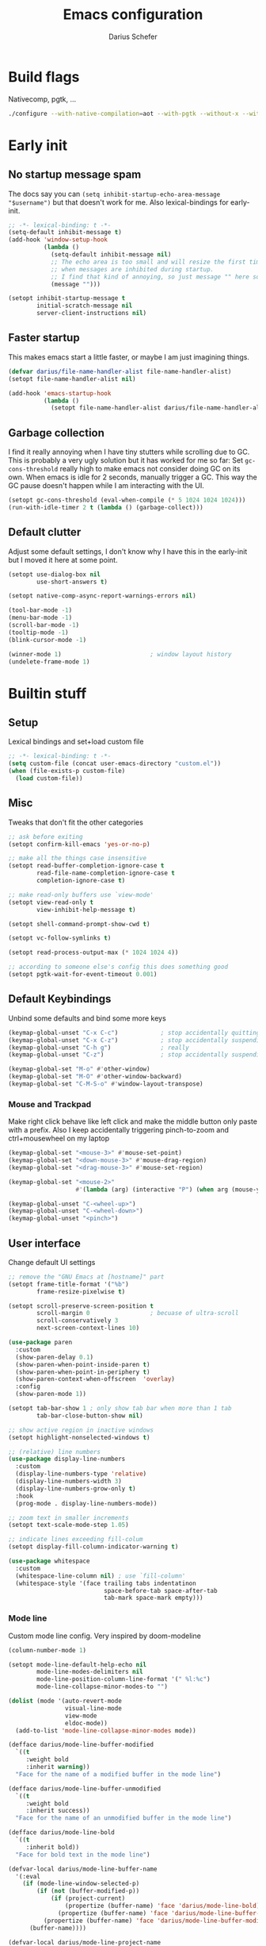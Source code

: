 #+TITLE: Emacs configuration
#+AUTHOR: Darius Schefer
#+PROPERTY: header-args:emacs-lisp :tangle init.el :mkdirp yes
#+STARTUP: show2levels

* Build flags
Nativecomp, pgtk, ...

#+begin_src sh
./configure --with-native-compilation=aot --with-pgtk --without-x --without-ns --with-imagemagick --without-compress-install --disable-gc-mark-trace --enable-link-time-optimization 'CFLAGS=-O3 -march=native'
#+end_src


* Early init
** No startup message spam
The docs say you can ~(setq inhibit-startup-echo-area-message "$username")~ but that doesn't work for me.
Also lexical-bindings for early-init.

#+begin_src emacs-lisp :tangle early-init.el
;; -*- lexical-binding: t -*-
(setq-default inhibit-message t)
(add-hook 'window-setup-hook
          (lambda ()
            (setq-default inhibit-message nil)
            ;; The echo area is too small and will resize the first time a message is displayed
            ;; when messages are inhibited during startup.
            ;; I find that kind of annoying, so just message "" here so it resizes immediately.
            (message "")))

(setopt inhibit-startup-message t
        initial-scratch-message nil
        server-client-instructions nil)
#+end_src

** Faster startup
This makes emacs start a little faster, or maybe I am just imagining things.

#+begin_src emacs-lisp :tangle early-init.el
(defvar darius/file-name-handler-alist file-name-handler-alist)
(setopt file-name-handler-alist nil)

(add-hook 'emacs-startup-hook
          (lambda ()
            (setopt file-name-handler-alist darius/file-name-handler-alist)))
#+end_src

** Garbage collection
I find it really annoying when I have tiny stutters while scrolling due to GC.
This is probably a very ugly solution but it has worked for me so far:
Set ~gc-cons-threshold~ really high to make emacs not consider doing GC on its own.
When emacs is idle for 2 seconds, manually trigger a GC.
This way the GC pause doesn't happen while I am interacting with the UI.

#+begin_src emacs-lisp :tangle early-init.el
(setopt gc-cons-threshold (eval-when-compile (* 5 1024 1024 1024)))
(run-with-idle-timer 2 t (lambda () (garbage-collect)))
#+end_src

** Default clutter
Adjust some default settings,
I don't know why I have this in the early-init but I moved it here at some point.

#+begin_src emacs-lisp :tangle early-init.el
(setopt use-dialog-box nil
        use-short-answers t)

(setopt native-comp-async-report-warnings-errors nil)

(tool-bar-mode -1)
(menu-bar-mode -1)
(scroll-bar-mode -1)
(tooltip-mode -1)
(blink-cursor-mode -1)

(winner-mode 1)                         ; window layout history
(undelete-frame-mode 1)
#+end_src

* Builtin stuff
** Setup
Lexical bindings and set+load custom file

#+begin_src emacs-lisp
;; -*- lexical-binding: t -*-
(setq custom-file (concat user-emacs-directory "custom.el"))
(when (file-exists-p custom-file)
  (load custom-file))
#+end_src

** Misc
Tweaks that don't fit the other categories

#+begin_src emacs-lisp
;; ask before exiting
(setopt confirm-kill-emacs 'yes-or-no-p)

;; make all the things case insensitive
(setopt read-buffer-completion-ignore-case t
        read-file-name-completion-ignore-case t
        completion-ignore-case t)

;; make read-only buffers use `view-mode'
(setopt view-read-only t
        view-inhibit-help-message t)

(setopt shell-command-prompt-show-cwd t)

(setopt vc-follow-symlinks t)

(setopt read-process-output-max (* 1024 1024 4))

;; according to someone else's config this does something good
(setopt pgtk-wait-for-event-timeout 0.001)
#+end_src

** Default Keybindings
Unbind some defaults and bind some more keys

#+begin_src emacs-lisp
(keymap-global-unset "C-x C-c")            ; stop accidentally quitting emacs
(keymap-global-unset "C-x C-z")            ; stop accidentally suspending emacs
(keymap-global-unset "C-h g")              ; really
(keymap-global-unset "C-z")                ; stop accidentally suspending emacs (other binding)

(keymap-global-set "M-o" #'other-window)
(keymap-global-set "M-O" #'other-window-backward)
(keymap-global-set "C-M-S-o" #'window-layout-transpose)
#+end_src

*** Mouse and Trackpad
Make right click behave like left click and make the middle button only paste with a prefix.
Also I keep accidentally triggering pinch-to-zoom and ctrl+mousewheel on my laptop

#+begin_src emacs-lisp
(keymap-global-set "<mouse-3>" #'mouse-set-point)
(keymap-global-set "<down-mouse-3>" #'mouse-drag-region)
(keymap-global-set "<drag-mouse-3>" #'mouse-set-region)

(keymap-global-set "<mouse-2>"
                   #'(lambda (arg) (interactive "P") (when arg (mouse-yank-primary))))

(keymap-global-unset "C-<wheel-up>")
(keymap-global-unset "C-<wheel-down>")
(keymap-global-unset "<pinch>")
#+end_src

** User interface
Change default UI settings

#+begin_src emacs-lisp
;; remove the "GNU Emacs at [hostname]" part
(setopt frame-title-format '("%b")
        frame-resize-pixelwise t)

(setopt scroll-preserve-screen-position t
        scroll-margin 0                 ; becuase of ultra-scroll
        scroll-conservatively 3
        next-screen-context-lines 10)

(use-package paren
  :custom
  (show-paren-delay 0.1)
  (show-paren-when-point-inside-paren t)
  (show-paren-when-point-in-periphery t)
  (show-paren-context-when-offscreen  'overlay)
  :config
  (show-paren-mode 1))

(setopt tab-bar-show 1 ; only show tab bar when more than 1 tab
        tab-bar-close-button-show nil)

;; show active region in inactive windows
(setopt highlight-nonselected-windows t)

;; (relative) line numbers
(use-package display-line-numbers
  :custom
  (display-line-numbers-type 'relative)
  (display-line-numbers-width 3)
  (display-line-numbers-grow-only t)
  :hook
  (prog-mode . display-line-numbers-mode))

;; zoom text in smaller increments
(setopt text-scale-mode-step 1.05)

;; indicate lines exceeding fill-colum
(setopt display-fill-column-indicator-warning t)

(use-package whitespace
  :custom
  (whitespace-line-column nil) ; use `fill-column'
  (whitespace-style '(face trailing tabs indentatinon
                           space-before-tab space-after-tab
                           tab-mark space-mark empty)))
#+end_src

*** Mode line
Custom mode line config.
Very inspired by doom-modeline

#+begin_src emacs-lisp
(column-number-mode 1)

(setopt mode-line-default-help-echo nil
        mode-line-modes-delimiters nil
        mode-line-position-column-line-format '(" %l:%c")
        mode-line-collapse-minor-modes-to "")

(dolist (mode '(auto-revert-mode
                visual-line-mode
                view-mode
                eldoc-mode))
  (add-to-list 'mode-line-collapse-minor-modes mode))

(defface darius/mode-line-buffer-modified
  `((t
     :weight bold
     :inherit warning))
  "Face for the name of a modified buffer in the mode line")

(defface darius/mode-line-buffer-unmodified
  `((t
     :weight bold
     :inherit success))
  "Face for the name of an unmodified buffer in the mode line")

(defface darius/mode-line-bold
  `((t
     :inherit bold))
  "Face for bold text in the mode line")

(defvar-local darius/mode-line-buffer-name
  '(:eval
    (if (mode-line-window-selected-p)
        (if (not (buffer-modified-p))
            (if (project-current)
                (propertize (buffer-name) 'face 'darius/mode-line-bold)
              (propertize (buffer-name) 'face 'darius/mode-line-buffer-unmodified))
          (propertize (buffer-name) 'face 'darius/mode-line-buffer-modified))
      (buffer-name))))

(defvar-local darius/mode-line-project-name
  '(:eval
    (when (and (project-current)
               (not (string-equal (buffer-name) (project-name (project-current)))))
      (if (mode-line-window-selected-p)
          (if (buffer-modified-p)
              (propertize (project-name (project-current)) 'face 'darius/mode-line-buffer-modified)
            (propertize (project-name (project-current)) 'face 'darius/mode-line-buffer-unmodified))
        (project-name (project-current))))))

(defvar-local darius/mode-line-project-separator
  '(:eval
    (when (and (project-current)
               (not (string-equal (buffer-name) (project-name (project-current)))))
      (if (mode-line-window-selected-p)
          (if (buffer-modified-p)
              (propertize "│" 'face 'darius/mode-line-buffer-modified)
            (propertize "│" 'face 'darius/mode-line-bold))
        "│"))))

(defvar-local darius/mode-line-read-only-indicator
  '(:eval
    (when buffer-read-only
      (if (mode-line-window-selected-p)
          (propertize " %%" 'face 'darius/mode-line-buffer-modified)
        " %%"))))

(defvar-local darius/mode-line-narrow-indicator
  '(:eval
    (when (buffer-narrowed-p)
      (if (mode-line-window-selected-p)
          (propertize " ><" 'face 'darius/mode-line-buffer-modified)
        " ><"))))

(defvar-local darius/mode-line-git-status
  '(:eval
    (if (mode-line-window-selected-p)
        (propertize vc-mode 'face 'darius/mode-line-buffer-unmodified)
      vc-mode)))

(dolist (var '(darius/mode-line-buffer-name
               darius/mode-line-read-only-indicator
               darius/mode-line-narrow-indicator
               darius/mode-line-project-separator
               darius/mode-line-project-name
               darius/mode-line-git-status))
  (put var 'risky-local-variable t))

(setq-default mode-line-format
              '("%e"
                mode-line-client
                mode-line-window-dedicated
                mode-line-window-remote
                darius/mode-line-narrow-indicator
                darius/mode-line-read-only-indicator
                " "
                darius/mode-line-project-name
                darius/mode-line-project-separator
                darius/mode-line-buffer-name
                "   "
                mode-line-position
                mode-line-format-right-align
                darius/mode-line-git-status
                "  "
                mode-line-modes
                mode-line-misc-info
                " "))
#+end_src

** Editing and Formatting
Changes to default editing behavior

#+begin_src emacs-lisp
;; this is `zap-to-char' by default
(keymap-global-set "M-z" #'zap-up-to-char)

;; Act on region if active, otherwise on line/word
(keymap-global-set "M-D" #'duplicate-dwim)
(keymap-global-set "M-u" #'upcase-dwim)
(keymap-global-set "M-l" #'downcase-dwim)
(keymap-global-set "M-c" #'capitalize-dwim)

;; join line with line above
(keymap-global-set "C-c j" #'join-line)

;; continue comment on new line
(keymap-set prog-mode-map "M-RET" #'comment-indent-new-line)

;; indentation+completion with TAB
(setopt tab-always-indent 'complete)

(use-package dabbrev
  :custom
  (dabbrev-case-replace nil))

;; read .editorconfig if present
(editorconfig-mode 1)

(setq-default indent-tabs-mode nil
              tab-width 4)

(add-to-list 'write-file-functions #'delete-trailing-whitespace)

(setopt require-final-newline t)

(global-visual-line-mode 1)

;; make C-w delete a word backwards when no region is active
(setopt kill-region-dwim 'emacs-word)

(electric-pair-mode 1)

;; save system clipboard to kill ring before overwriting it
(setopt save-interprogram-paste-before-kill t)

(setopt mouse-yank-at-point t)

(setopt sentence-end-double-space nil
        sentence-end "[.\",;!?*:'] ")
#+end_src

** Buffers
Isearch, ibuffer, imenu, ...

*** Keybinds and misc
As the heading suggests

#+begin_src emacs-lisp
(keymap-global-set "C-<tab>" #'mode-line-other-buffer)

(use-package window
  :custom
  (split-window-preferred-direction 'longest)
  (switch-to-buffer-obey-display-actions nil)
  (switch-to-buffer-in-dedicated-window 'pop))

;; automatically revert buffers that change on disk
(use-package autorevert
  :custom
  (global-auto-revert-non-file-buffers t)
  (auto-revert-avoid-polling t)
  (auto-revert-check-vc-info t)
  :config
  (auto-revert-mode 1))
#+end_src

*** Isearch
Searching within a buffer

#+begin_src emacs-lisp
(use-package isearch
  :custom
  (isearch-wrap-pause 'no-ding)
  (isearch-lazy-count t)
  (lazy-count-prefix-format "(%s/%s) ")
  (search-whitespace-regexp ".*?")
  (lazy-highlight-initial-delay 0))
#+end_src

*** Imenu
Navigate buffer via headings/definitions/...
These are settings for the builtin ~imenu~, [[*Consult][Consult]] has it's own version, ~consult-imenu~

#+begin_src emacs-lisp
(use-package imenu
  :hook
  (imenu-after-jump . recenter)
  :custom
  (imenu-auto-rescan t)
  (imenu-flatten t)
  (imenu-space-replacement "_"))
#+end_src

*** Ibuffer
Ibuffer for buffer management.
The *vc-status* format below depends on [[*Ibuffer-vc][Ibuffer-vc]].

#+begin_src emacs-lisp
(use-package ibuffer
  :bind
  (("C-x C-b" . ibuffer)
   (:map ibuffer-mode-map ("M-o" . other-window)))
  :hook
  (ibuffer-mode . (lambda ()
                    (ibuffer-switch-to-saved-filter-groups "default")
                    (ibuffer-auto-mode 1)))
  :custom
  (ibuffer-expert t)                    ; don't prompt for everything
  (ibuffer-display-summary nil)
  (ibuffer-human-readable-size t)
  (ibuffer-show-empty-filter-groups nil)
  (ibuffer-saved-filter-groups
   '(("default"
      ("Code" (and
               (derived-mode . prog-mode)
               (not (name . "^\\*scratch\\*$"))))
      ("Dir" (mode . dired-mode))
      ("Org" (mode . org-mode))
      ("Pdf" (mode . pdf-view-mode))
      ("TeX" (filename . "\\.tex$"))
      ("Term" (or
               (mode . shell-mode)
               (mode . term-mode)
               (mode . eshell-mode)
               (mode . compilation-mode)
               (mode . eat-mode)))
      ("Git" (name . "^magit"))
      ("Help" (or (mode . help-mode) (mode . Man-mode) (mode . Info-mode)))
      ("Misc" (name . "^\\*.**\\*$")))))
  (ibuffer-formats
   '((mark modified read-only vc-status-mini " "
           (name 18 18 :left :elide)
           " "
           (size 9 -1 :right)
           " "
           (mode 16 16 :left :elide)
           " "
           (vc-status 16 16 :left)))))
#+end_src

** File navigation
File browsing, projects, recent files, bookmarks

*** Dired
File browsing on crack

#+begin_src emacs-lisp
(use-package dired
  :custom
  (dired-recursive-deletes 'top) ; this is the default but I'm paranoid
  (dired-dwim-target t)
  (dired-listing-switches "-alh")
  (dired-kill-when-opening-new-dired-buffer t)
  (dired-auto-revert-buffer t)
  (dired-do-revert-buffer t)
  (dired-hide-details-hide-symlink-targets nil)
  (dired-create-destination-dirs 'ask)
  :hook (dired-mode . dired-hide-details-mode)
  :bind
  ("<mouse-8>" . dired-jump) ; back button
  (:map dired-mode-map
        ("+" . darius/dired-create-directory)
        ("<mouse-2>" . dired-mouse-find-file)
        ("SPC" . dired-jump)
        ("b" . dired-jump))
  :config
  (defun darius/dired-create-directory ()
    "Wrapper around `dired-create-directory' with no minibuffer completion."
    (interactive)
    (let ((dir (read-from-minibuffer "Make directory: ")))
      (dired-create-directory dir)))
  ;; Make `dired-do-shell-command' suggest better defaults for some filetypes
  (add-to-list 'dired-guess-shell-alist-user '("\\.pdf\\'" "zathura"))
  (add-to-list 'dired-guess-shell-alist-user '("\\.mp4\\'" "mpv")))
#+end_src

*** Projects
Keep track of projects and run actions on them

#+begin_src emacs-lisp
(use-package project
  :config
  (add-to-list 'project-switch-commands '(project-dired "Dired")))
#+end_src

*** Recent files
Remember recently visited files

#+begin_src emacs-lisp
(use-package recentf
  :custom
  (recentf-auto-cleanup 'never)
  (recentf-max-menu-items 0)
  (recentf-max-saved-items 100)
  :bind
  ("M-g r" . recentf-open)
  ("M-g R" . recentf-open-files)
  :config
  (recentf-mode))
#+end_src

*** Bookmarks
Bookmarks are saved in the ~bookmarks.eld~ file

#+begin_src emacs-lisp
(use-package bookmark
  :custom
  (bookmark-fringe-mark nil)
  (bookmark-save-flag 1)
  :bind ("M-g b" . bookmark-jump))
#+end_src

*** Grep
Grep

#+begin_src emacs-lisp
(use-package grep
  :custom
  (grep-use-headings t)
  :bind
  (:map grep-mode-map
        ("F" . next-error-follow-minor-mode)))
#+end_src

** Minibuffer things
Setup minibuffer and ~completing-read~

#+begin_src emacs-lisp
;; make `completing-read-multiple' prompt show the separator
(setopt crm-prompt "[%d (%s)] %p")

;; remember minibuffer history
(savehist-mode 1)

(setopt enable-recursive-minibuffers t
        minibuffer-default-prompt-format " [%s]"
        read-minibuffer-restore-windows nil
        minibuffer-prompt-properties '(read-only t cursor-intangible t face minibuffer-prompt)
        minibuffer-follows-selected-frame nil)

(minibuffer-electric-default-mode 1)
(minibuffer-depth-indicate-mode 1)
#+end_src

** Compilation and Comint
Changes to compile and comint buffers

#+begin_src emacs-lisp
(use-package compile
  :custom
  (compilation-max-output-line-length 800)
  (compilation-scroll-output t)
  (compile-command "")
  :hook
  (compilation-filter . ansi-color-compilation-filter)
  :bind
  (("C-c c" . compile)
   ("C-c r" . recompile)
   ("M-N" . next-error)
   ("M-P" . previous-error))
  (:map compilation-mode-map ("r" . recompile)))

(use-package comint
  :custom
  (comint-input-ignoredups t)
  (comint-prompt-read-only t))
#+end_src

** Help and Docs
Help popups, linting, documentation, ...

#+begin_src emacs-lisp
(setopt suggest-key-bindings nil
        echo-keystrokes 0.01
        echo-keystrokes-help nil)

;; make apropos search more extensively
(setopt apropos-do-all t)

;; show character name in  C-x =
(setopt what-cursor-show-names t)

;; make mouse side buttons go back and forth in help and info buffers
(use-package help-mode
  :bind
  (:map help-mode-map
        ("<mouse-8>" . help-go-back)
        ("<mouse-9>" . help-go-forward)))

(use-package info
  :custom
  (Info-fontify-visited-nodes nil)
  :bind
  (:map Info-mode-map
        ("<mouse-8>" . Info-history-back)
        ("<mouse-9>" . Info-history-forward)))

;; syntax checking
(use-package flymake
  :custom
  (flymake-wrap-around nil)
  :bind
  ("M-n" . flymake-goto-next-error)
  ("M-p" . flymake-goto-prev-error))

;; jumping to definition etc.
(use-package xref
  :custom
  (xref-history-storage 'xref-window-local-history)
  (xref-search-program 'ripgrep))

;; help in the echo area
(use-package eldoc
  :custom
  (eldoc-idle-delay 0.3)
  (eldoc-echo-area-use-multiline-p nil))

;; show help for key bindings
(use-package which-key
  :custom (which-key-lighter "")
  :config (which-key-mode))

;; display the current function/heading/... in the modeline
(use-package which-func
  :custom
  (which-func-update-delay 0.1)
  :config
  ;; setting this with :custom doesn't work for some reason?
  (setopt which-func-unknown ":3"))

;; spell check
;; Arch linux provides /usr/share/dict/words in the extra/words package
(use-package ispell
  :custom
  (ispell-dictionary "en_US")
  (ispell-program-name "hunspell")
  (spell-alternate-dictionary "/usr/share/dict/words"))

;; manual pages (colorschemes can override the colors)
(use-package man
  :bind
  ("C-c m" . man)
  :custom
  (Man-notify-method 'thrifty) ; reuse existing manpage window if possible
  :config
  (set-face-attribute 'Man-overstrike nil :inherit font-lock-keyword-face :bold t)
  (set-face-attribute 'Man-underline nil :inherit font-lock-string-face :underline t))

#+end_src

** Proced
Process management

#+begin_src emacs-lisp
(use-package proced
  :commands proced
  :hook (proced-post-display . (lambda () (toggle-truncate-lines 1)))
  :custom
  (proced-auto-update-flag t)
  (proced-goal-attribute nil)
  (proced-enable-color-flag t)
  (proced-format 'custom)
  :config
  (add-to-list 'proced-format-alist
               '(custom user pid tree pcpu rss (args comm))))
#+end_src

** Ediff
Diff files

#+begin_src emacs-lisp
(use-package ediff
  :custom
  (ediff-keep-variants nil)
  (ediff-make-buffers-readonly-at-startup t)
  (ediff-show-clashes-only t)
  (ediff-split-window-function 'split-window-horizontally)
  (ediff-window-setup-function 'ediff-setup-windows-plain))
#+end_src

** Remote Editing
Remote editing with TRAMP

#+begin_src emacs-lisp
(setopt remote-file-name-inhibit-locks t
        tramp-use-scp-direct-remote-copying t
        remote-file-name-inhibit-auto-save-visited t)
#+end_src

** Terminal Tweaks
For running in ~-nw~ mode

#+begin_src emacs-lisp
;; disable cursor blinking
(setopt visible-cursor nil)

(defun darius/disable-terminal-background ()
  "Removes theme background color in terminal windows"
  (unless (display-graphic-p (selected-frame))
    (set-face-attribute 'default nil :background "unspecified-bg")))

(add-hook 'window-setup-hook 'darius/disable-terminal-background)
#+end_src

** Eshell
Emacs shell aliases

#+begin_src sh :tangle eshell/alias
alias ff find-file $1
alias d dired $1

alias la ls -A
alias ll ls -lh
alias lla ls -lhA
alias l ls

alias gs magit-status
#+end_src

** Auto-saves and backups
Disble all annoying auto-generated files and make ~custom-set-variables~ go to their own file.
Also disable auto-save messages

#+begin_src emacs-lisp
(make-directory (expand-file-name "tmp/auto-saves/" user-emacs-directory) t)
(setopt auto-save-list-file-prefix (expand-file-name "tmp/auto-saves/sessions/" user-emacs-directory)
        auto-save-file-name-transforms `((".*" ,(expand-file-name "tmp/auto-saves/" user-emacs-directory) t))
        auto-save-no-message t
        backup-directory-alist `(("." . ,(expand-file-name "tmp/backups/" user-emacs-directory)))
        backup-by-copying t)

;; Enable when lockfiles become annoying
;; (setopt create-lockfiles nil)
#+end_src

* External Packages
** Setup
Load lisp files from ~[user-emacs-directory]/external~.
Configure ~package.el~ and ~use-package~

#+begin_src emacs-lisp
(add-to-list 'load-path (file-name-concat user-emacs-directory "external"))

(use-package package
  :custom
  (package-native-compile t) ; this will just be ignored if native-comp isn't available
  (package-archives
   '(("elpa" . "https://elpa.gnu.org/packages/")
     ("elpa-devel" . "https://elpa.gnu.org/devel/")
     ("nongnu" . "https://elpa.nongnu.org/nongnu/")
     ("melpa" . "https://melpa.org/packages/")))
  (package-archive-priorities ; prefer stable elpa over devel
   '(("elpa" . 2)
     ("elpa-devel" . 1))))
#+end_src

** Useful random stuff
Some packages that don't require much configuration

*** Envrc
Load ~.envrc~ files from ~direnv~

#+begin_src emacs-lisp
(let ((nix-bin-path "/home/darius/.nix-profile/bin/"))
  (use-package envrc
    :ensure t
    :init
    (add-to-list 'exec-path nix-bin-path)
    (setenv "PATH" (concat nix-bin-path ":" (getenv "PATH")))
    :custom (envrc-none-lighter nil)
    :hook (after-init . envrc-global-mode)))
#+end_src

*** Ibuffer-vc
Version control integration for Ibuffer

#+begin_src emacs-lisp
(use-package ibuffer-vc
  :ensure t
  :bind
  (:map ibuffer-mode-map
        ("v" . ibuffer-vc-set-filter-groups-by-vc-root)))
#+end_src

*** Marginalia
Usful info in the minibuffer

#+begin_src emacs-lisp
(use-package marginalia
  :ensure t
  :init (marginalia-mode))
#+end_src

*** Colorful-mode
Colorize strings like #a7c080.
Making the frame background transparent via ~alpha-background~ makes the colors a little transparent as well sadly

#+begin_src emacs-lisp
(use-package colorful-mode
  :ensure t
  :custom (css-fontify-colors nil)
  :config
  (global-colorful-mode)
  (set-face-attribute 'colorful-base nil :box nil)) ; colors have a box around them by default which looks weird
#+end_src

*** hl-todo
Highlight keywords like TODO and FIXME in comments in source code

#+begin_src emacs-lisp
(use-package hl-todo
  :ensure t
  :hook (prog-mode . hl-todo-mode))
#+end_src

*** Multiple cursors
Easily place multiple cursors for edits

#+begin_src emacs-lisp
(use-package multiple-cursors
  :ensure t
  :custom ((mc/always-run-for-all t)
           (mc/cmds-to-run-once nil))
  :bind
  ("C-S-c C-S-c" . mc/edit-lines)
  ("C->" . mc/mark-next-like-this-word)
  ("C-M->" . mc/skip-to-next-like-this)
  ("C-<" . mc/mark-previous-like-this-word)
  ("C-M-<" . mc/skip-to-previous-like-this)
  ("C-c C-<" . mc/mark-all-like-this))
#+end_src

*** TLDR pages
Read tldr pages in emacs

#+begin_src emacs-lisp
(use-package tldr
  :ensure t
  :bind ("C-c t" . tldr))
#+end_src

*** Nov mode
Read epubs in emacs

#+begin_src emacs-lisp
(use-package nov
  :ensure t
  :mode ("\\.epub\\'" . nov-mode))
#+end_src

*** PDFgrep mode
Grep in pdfs

#+begin_src emacs-lisp
(use-package pdfgrep
  :ensure t
  :config (pdfgrep-mode))
#+end_src

*** ace-window
Switching and moving windows

#+begin_src emacs-lisp
(use-package ace-window
  :ensure t
  :bind ("C-M-o" . ace-swap-window)
  :custom (aw-scope 'frame))
#+end_src

*** Embark
Very cool
Still not 100% sure I get what it does

#+begin_src emacs-lisp
(use-package embark
  :ensure t
  :custom (embark-mixed-indicator-delay nil)
  :bind ("C-." . embark-act))

(use-package embark-consult
  :ensure t)
#+end_src

*** CSV-mode
Prettier csv files

#+begin_src emacs-lisp
(use-package csv-mode
  :ensure t
  :hook (csv-mode . csv-align-mode))
#+end_src

*** TMR
Set timers

#+begin_src emacs-lisp
(use-package tmr
  :ensure t
  :custom (tmr-sound-file nil))
#+end_src

*** Expand region
Expand the region

#+begin_src emacs-lisp
(use-package expand-region
  :ensure t
  :bind ("M-j" . er/expand-region))
#+end_src

*** EAT
Emulate a terminal

#+begin_src emacs-lisp
(use-package eat
  :ensure t
  :custom
  (eat-kill-buffer-on-exit t)
  :config
  (add-to-list 'display-buffer-alist
               '("\\(?:\\*-eat\\*\\|.*eat.*\\)"
                 (display-buffer-reuse-mode-window)))
  :bind
  (:map eat-semi-char-mode-map
        ("M-o" . other-window)))
#+end_src

*** Ultra-scroll
Doesn't have this one annoying bug that pixel-scroll-precision-mode has that
makes the page jump backwards when scrolling with the caret all the way at the
top of the screen.

For some reason this gives a 'You are not currently on a branch' git error when trying to upgrade,
no idea why.

#+begin_src emacs-lisp
;; builtin-version
;; (pixel-scroll-precision-mode 1)
;; (setopt pixel-scroll-precision-interpolate-mice nil)

(use-package ultra-scroll
  :ensure t
  :config (ultra-scroll-mode 1))
#+end_src

*** Dumb Jump
Jump to definition.

#+begin_src emacs-lisp
(use-package dumb-jump
  :ensure t
  :config
  (add-hook 'xref-backend-functions #'dumb-jump-xref-activate))
#+end_src

*** Eldoc-Box
Eldoc in a popup frame

#+begin_src emacs-lisp
(use-package eldoc-box
  :ensure t
  ;; override `view-hello-file'
  :bind ("C-h h" . #'eldoc-box-help-at-point))
#+end_src

** Fontaine
Font presets

#+begin_src emacs-lisp
(use-package fontaine
  :ensure t
  :demand t ; load fonts immediately
  :custom
  (fontaine-presets
   '((sf-mono
      :default-family "SFMono Nerd Font Mono"
      :fixed-pitch-family "SFMono Nerd Font Mono"
      :variable-pitch-family "SF Pro"
      :default-weight regular
      :default-height 110
      :fixed-pitch-weight nil ; falls back to :default-weight
      :bold-family nil
      :italic-family nil)
     (sf-mono-large
      :inherit sf-mono
      :default-height 165)
     (sf-mono-larger
      :inherit sf-mono
      :default-height 185)))
  :config
  (defun darius/reapply-fontaine ()
    (fontaine-set-preset (or (fontaine-restore-latest-preset) 'present)))
  (fontaine-mode 1)
  (darius/reapply-fontaine)
  :bind
  ("C-c f" . fontaine-set-preset)
  :hook
  (server-mode . darius/reapply-fontaine))
#+end_src

** Git
Some git tools

*** Magit
Very nice git interface

#+begin_src emacs-lisp
(use-package magit
  :ensure t
  :bind ("C-x g" . magit-status))
#+end_src

*** Diff-hl
Show uncommitted changes in the fringe

#+begin_src emacs-lisp
(use-package diff-hl
  :ensure t
  :hook
  (magit-post-refresh . diff-hl-magit-post-refresh)
  :hook
  (prog-mode . diff-hl-mode)
  :bind
  ("C-c v n" . diff-hl-next-hunk)
  ("C-c v p" . diff-hl-previous-hunk)
  ("C-c v s" . diff-hl-show-hunk))
#+end_src

** Consult
Some nice additional completing-read stuff

#+begin_src emacs-lisp
;; builtin alternative for consult-xref
;;(setopt xref-show-definitions-function #'xref-show-definitions-completing-read)

(use-package consult
  :ensure t
  :custom
  (xref-show-definitions-function #'consult-xref)
  (xref-show-xrefs-function #'consult-xref)
  :config
  (defun darius/consult-ripgrep-hidden ()
    "Call rg with additional --hidden flag"
    (interactive)
    (let* ((consult-ripgrep-args (s-concat consult-ripgrep-args " --hidden")))
      (call-interactively 'consult-ripgrep)))
  (defun darius/consult-fd-hidden ()
    "Call fd with additional --hidden flag"
    (interactive)
    (let* ((consult-fd-args (s-concat consult-fd-args " --hidden")))
      (call-interactively 'consult-fd)))
  (with-eval-after-load 'em-prompt
    (keymap-set eshell-prompt-mode-map "M-r" #'consult-history))
  :bind
  (("C-S-Y"     . consult-yank-from-kill-ring)
   ;; M-s `search-map'
   ("M-s d"     . consult-fd)
   ("M-s D"     . darius/consult-fd-hidden)
   ("M-s l"     . consult-line)
   ("M-s L"     . consult-line-multi)
   ("M-s r"     . consult-ripgrep)
   ("M-s R"     . darius/consult-ripgrep-hidden)
   ("M-s u"     . consult-focus-lines)
   ("M-s k"     . consult-keep-lines)
   ;; M-g `goto-map'
   ("M-g g"     . consult-goto-line)
   ("M-g M-g"   . consult-goto-line)
   ("M-g e"     . consult-compile-error)
   ("M-g f"     . consult-flymake)
   ("M-g o"     . consult-outline)
   ("M-g m"     . consult-mark)
   ("M-g k"     . consult-global-mark)
   ("M-g i"     . consult-imenu)
   ("M-g I"     . consult-imenu-multi)
   :map minibuffer-local-map ("M-r" . consult-history)))
#+end_src

** PDF Tools
Some improvements over DocView

#+begin_src emacs-lisp
(use-package pdf-tools
  :ensure t
  :init
  (pdf-loader-install t) ; don't whether ask to build epdinfo
  :custom
  (pdf-view-continuous nil) ;; don't auto-switch to the next/previous page when scrolling
  (pdf-annot-default-annotation-properties '((t (label . "Darius Schefer")) (text (icon . "Comment"))))
  (pdf-view-use-scaling t)
  (pdf-view-resize-factor 1.1)
  :config
  (setq-default pdf-view-display-size 'fit-page)
  (add-to-list 'revert-without-query ".pdf")
  ;; this allows for example the synctex integration from pdf-tools to reuse a buffer
  (add-to-list 'display-buffer-alist
               '(".*\\.pdf$"
                 (display-buffer-reuse-window)
                 (reusable-frames . t)
                 (inhibit-switch-frame . t)))
  :hook
  (pdf-view-mode . (lambda () (display-line-numbers-mode -1)))
  (pdf-outline-buffer-mode . pdf-outline-follow-mode)
  :bind (:map pdf-view-mode-map
              ("C" . pdf-view-center-in-window)
              ("C-=" . pdf-view-enlarge)
              ("C--" . pdf-view-shrink)
              ;; this also makes scroll-other-window work for PDFView buffers
              ([remap scroll-up-command] . pdf-view-scroll-up-or-next-page)
              ([remap scroll-down-command] . pdf-view-scroll-down-or-previous-page)
              ("<up>" . pdf-view-previous-line-or-previous-page)
              ("<down>" . pdf-view-next-line-or-next-page)
              ("<mouse-8>" . pdf-view-scroll-down-or-previous-page)
              ("<mouse-9>" . pdf-view-scroll-up-or-next-page)
              ("t" . pdf-view-themed-minor-mode)
              ("M-g g" . pdf-view-goto-page)))
#+end_src

** Org
Settings for org-mode and related packages

*** org-mode
#+begin_src emacs-lisp
(use-package org
  :ensure t
  :mode ("\\.org\\'" . org-mode)
  :hook (org-mode . turn-on-org-cdlatex)
  :custom
  (org-directory "~/Notes")
  (org-default-notes-file (concat org-directory "/index.org"))
  (org-capture-templates
   '(("t" "Todo" entry (file+headline "~/Notes/index.org" "Stuff")
      "* %?\n  %i\n")
     ("T" "Todo [with context]" entry (file+headline "~/Notes/index.org" "Stuff")
      "* %?\n  %i\n  %a\n")
     ("k" "KITcar" entry (file+headline "~/Notes/kitcar.org" "Stuff")
      "* %?\n  %i \n%U\n")
     ("K" "KITcar [with context]" entry (file+headline "~/Notes/kitcar.org" "Stuff")
      "* %?\n  %i \n%U\n %a\n")))
  (org-refile-targets
   '((nil :maxlevel . 3)
     (org-agenda-files :maxlevel . 3)))
  (org-agenda-span 'month)
  (org-agenda-files '("~/Notes"))
  (org-todo-keywords '((sequence "TODO(t)" "IN-PROGRESS(p)" "WAITING(w)" "|" "DONE(d)")))
  (org-use-fast-todo-selection 'expert)
  (org-return-follows-link t)
  (calendar-date-style 'european)
  (calendar-week-start-day 1)
  (org-imenu-depth 7)
  (org-highlight-latex-and-related '(latex))
  (org-hide-emphasis-markers t)    ; org-appear my beloved (see below)
  (org-M-RET-may-split-line '((default . nil)))
  (org-bookmark-names-plist nil) ; stop org-capture from creating bookmarks
  (org-src-window-setup 'plain)
  (org-src-preserve-indentation nil)
  (org-edit-src-content-indentation 0)
  (org-ellipsis "...") ; setting this explicitly makes it show in a different face
  :config
  (add-to-list 'mode-line-collapse-minor-modes 'org-cdlatex-mode)
  ;; follow links to files in the same window
  (setcdr (assoc 'file org-link-frame-setup) 'find-file)
  ;; remove some decoration from links
  (set-face-attribute 'org-cite-key nil :underline nil)
  (set-face-attribute 'org-cite nil :underline nil)
  :bind
  ("C-c o a" . org-agenda)
  ("C-c o A" . consult-org-agenda)
  ("C-c o t" . org-todo-list)
  ("C-c o c" . org-capture)
  (:map org-mode-map
        ("C-c o s" . org-store-link)
        ("C-c o h" . consult-org-heading)))

;; builtin package to make org documents more readable
(use-package org-indent
  :hook org-mode
  :config
  (add-to-list 'mode-line-collapse-minor-modes 'org-indent-mode))
#+end_src

*** org-appear
Show emphasis markers like ** and some other things when point is inside them

#+begin_src emacs-lisp
(use-package org-appear
  :ensure t
  :custom
  (org-appear-autoemphasis t)
  (org-appear-autoentities t)
  (org-appear-autosubmarkers t)
  (org-appear-inside-latex t)
  :hook (org-mode . org-appear-mode))
#+end_src

*** org-modern
Nicer visuals
#+begin_src emacs-lisp
(use-package org-modern
  :ensure t
  :after org
  :custom
  (org-modern-star 'fold)
  (org-modern-fold-stars '(("" . "")))
  (org-modern-block-fringe nil) ;; doesn't work with org-indent-mode
  (org-modern-checkbox
   '((88 . "󰄲")   ; done
     (45 . "󰡖")   ; in-progress
     (32 . ""))) ; todo
  :hook (org-mode . org-modern-mode))
#+end_src

*** org-present
Simple presentations from org-mode buffers

#+begin_src emacs-lisp
(use-package visual-fill-column
  :ensure t
  :custom
  (visual-fill-column-center-text t)
  (visual-fill-column-width 110))

(use-package org-present
  :ensure t
  :after visual-fill-column
  :config
  (defun darius/org-present-start ()
    (visual-fill-column-mode 1)
    (read-only-mode 1))
  (defun darius/org-present-end ()
    (visual-fill-column-mode 0)
    (read-only-mode 0))
  ;; this doesn't work with :hook for some reason
  :hook ((org-present-mode . darius/org-present-start)
         (org-present-mode-quit . darius/org-present-end)))
#+end_src

** Spell checking
Ispell is slow

#+begin_src emacs-lisp
(use-package jinx
  :ensure t
  :bind
  ("M-$" . jinx-correct)
  ("C-M-$" . jinx-languages))
#+end_src

** Completion at point
Completion invoked by ~complete-symbol~ etc

*** Corfu
Completion

#+begin_src emacs-lisp
(use-package corfu
  :ensure t
  :custom
  (corfu-auto-delay 0.1)
  (corfu-cycle t)
  (corfu-auto t)
  (corfu-auto-prefix 3)
  (corfu-separator ?\s)
  (corfu-preview-current 'insert)
  (corfu-on-exact-match nil)
  (corfu-popupinfo-mode 1)
  (corfu-popupinfo-delay '(nil . 0.0))
  (global-corfu-minibuffers t)
  :config
  (defun corfu-move-to-minibuffer ()
    (interactive)
    (pcase completion-in-region--data
      (`(,beg ,end ,table ,pred ,extras)
       (let ((completion-extra-properties extras)
             completion-cycle-threshold completion-cycling)
         (consult-completion-in-region beg end table pred)))))
  (add-to-list 'corfu-continue-commands #'corfu-move-to-minibuffer)
  :bind ; Stop stealing my keybinds you weirdo
  (:map corfu-map
        ("RET" . nil)
        ([remap move-beginning-of-line] . nil)
        ([remap move-end-of-line] . nil)
        ([remap next-line] . nil)
        ([remap previous-line] . nil)
        ("M-m" . 'corfu-move-to-minibuffer))
  :init (global-corfu-mode))
#+end_src

*** Corfu nerd icons
Pretty icons, still not sure if I like this

#+begin_src emacs-lisp
(use-package nerd-icons-corfu
  :ensure t
  :after corfu
  :config
  (add-to-list 'corfu-margin-formatters #'nerd-icons-corfu-formatter))
#+end_src

*** CAPE
Completion At Point Extensions
Makes corfu also complete filenames and consider dabbrev

#+begin_src emacs-lisp
(use-package cape
  :ensure t
  :init
  (add-hook 'completion-at-point-functions #'cape-dabbrev)
  (add-hook 'completion-at-point-functions #'cape-file)
  (add-hook 'completion-at-point-functions #'cape-elisp-block))
#+end_src

** Minibuffer completion
Set up vertico, orderless and tweak some emacs completion defaults

#+begin_src emacs-lisp
(use-package vertico
  :ensure t
  :init (vertico-mode))

(use-package vertico-directory
  :after vertico
  :bind (:map vertico-map
              ("DEL" . vertico-directory-delete-char)
              ("C-DEL" . vertico-directory-up)
              ("M-DEL" . vertico-directory-delete-word))
  :hook (rfn-eshadow-update-overlay . vertico-directory-tidy))

(use-package orderless
  :ensure t
  :init
  (setopt completion-styles '(substring orderless basic)
	      completion-category-defaults nil
	      completion-category-overrides '((file (styles partial-completion)))))
#+end_src

** Colorscheme
The most important thing tbh.

#+begin_src emacs-lisp
;; (add-to-list 'default-frame-alist '(alpha-background . 98)) ; a little transparency

(use-package catppuccin-theme
  :ensure t
  :demand t ; immediately load colors
  :hook
  (org-mode . darius/catppuccin-org-setup)
  :bind
  ("<f12>" . darius/pick-theme)
  :config
  (defun darius/catppuccin-load-light ()
    (mapc #'disable-theme custom-enabled-themes)
    (catppuccin-load-flavor 'latte)
    (darius/catppuccin-face-setup))
  (defun darius/catppuccin-load-dark ()
    (mapc #'disable-theme custom-enabled-themes)
    (catppuccin-load-flavor 'mocha)
    (catppuccin-set-color 'base     "#1c1c1c" 'mocha)
    (catppuccin-set-color 'mantle   "#161616" 'mocha)
    (catppuccin-set-color 'crust    "#070707" 'mocha)
    (catppuccin-set-color 'surface0 "#282828" 'mocha)
    (catppuccin-set-color 'surface1 "#404040" 'mocha)
    (catppuccin-set-color 'surface2 "#525252" 'mocha)
    (catppuccin-reload)
    (darius/catppuccin-face-setup))
  (defun darius/catppuccin-face-setup ()
    "Common tweaks for all catppuccin themes"
    (set-face-attribute 'line-number nil :foreground (catppuccin-color 'overlay0))
    (set-face-attribute 'link nil :underline nil :foreground (catppuccin-color 'blue))
    (set-face-attribute 'mode-line-highlight nil :box nil :foreground (catppuccin-color 'blue))
    (set-face-attribute 'minibuffer-nonselected nil :foreground (catppuccin-color 'red) :background 'unspecified)
    (with-eval-after-load 'font-latex
      (set-face-attribute 'font-latex-sectioning-5-face nil :foreground (catppuccin-color 'red))))
  (defun darius/catppuccin-org-setup ()
    "Set up org-mode specific faces"
    (set-face-attribute 'org-block nil :foreground (catppuccin-color 'text)))
  (defun darius/pick-theme ()
    (interactive)
    (let* ((themes '(("light"  . darius/catppuccin-load-light)
                     ("dark" . darius/catppuccin-load-dark)))
           (choice (completing-read "Load theme: " (mapcar #'car themes)))
           (fn (cdr (assoc choice themes))))
      (when fn
        (funcall fn))))
  (darius/catppuccin-load-dark))
#+end_src

* Languages
Programming language specific stuff

** Treesitter
Automatically install tree-sitter grammars and enable the major modes

#+begin_src emacs-lisp
(use-package treesit
  :custom
  (treesit-enabled-modes t)             ; turn on all tree-sitter modes
  (treesit-auto-install-grammar 'ask)
  (treesit-font-lock-level 4))
#+end_src

** Eglot Setup
Language server stuff

#+begin_src emacs-lisp
(use-package eglot
  :custom
  (eglot-ignored-server-capabilities '(:documentHighlightProvider))
  (eglot-autoshutdown t)
  (eglot-extend-to-xref t)
  (eglot-events-buffer-size 0)          ; deprecated?
  (eglot-events-buffer-config '(:size 0 :format short))
  (jsonrpc-event-hook nil)
  :bind
  (:map eglot-mode-map ; see :config for prefix maps
        ;; C-c e a -> code-actions
        ;; C-c e g -> find
        ;; C-c e s -> show
        ("C-c e TAB" . eglot-format)
        ("C-c e i" . eglot-inlay-hints-mode)
        ("C-c e l" . eglot-list-connections)
        ("C-c e r" . eglot-rename))
  :config
  ;; couldn't get this nested keymap to work with use-package :c
  (defvar-keymap darius/eglot-code-actions-map
    :doc "Bindings for eglot code actions"
    "a" #'eglot-code-actions
    "e" #'eglot-code-action-extract
    "i" #'eglot-code-action-inline
    "o" #'eglot-code-action-organize-imports
    "q" #'eglot-code-action-quickfix
    "r" #'eglot-code-action-rewrite)
  (keymap-set eglot-mode-map "C-c e a" darius/eglot-code-actions-map)

  (defvar-keymap darius/eglot-find-map
    :doc "Bindings to find definition/declaration/type/... via eglot"
    "d" #'eglot-find-declaration
    "i" #'eglot-find-implementation
    "t" #'eglot-find-typeDefinition)
  (keymap-set eglot-mode-map "C-c e f" darius/eglot-find-map)

  (defvar-keymap darius/eglot-show-map
    :doc "Bindings to show call/type hierarchy via eglot"
    "c" #'eglot-show-call-hierarchy
    "t" #'eglot-show-type-hierarchy)
  (keymap-set eglot-mode-map "C-c e s" darius/eglot-show-map)

  ;; which-key hints for the new maps
  (which-key-add-keymap-based-replacements eglot-mode-map
    "C-c e a" `("code-actions" . ,darius/eglot-code-actions-map)
    "C-c e f" `("goto" . ,darius/eglot-find-map)
    "C-c e s" `("show" . ,darius/eglot-show-map))

  (fset #'jsonrpc--log-event #'ignore)
  (add-to-list 'eglot-server-programs
               `((scala-mode scala-ts-mode)
                 . ,(alist-get 'scala-mode eglot-server-programs)))
  ;; (add-to-list 'eglot-server-programs
  ;;              '((c-mode c++-mode c-ts-mode c++-ts-mode)
  ;;                . ("clangd"
  ;;                   "-j=16"
  ;;                   "--log=error"
  ;;                   "--malloc-trim"
  ;;                   "--background-index"
  ;;                   "--clang-tidy"
  ;;                   "--cross-file-rename"
  ;;                   "--completion-style=detailed"
  ;;                   "--pch-storage=memory"
  ;;                   "--header-insertion=never"
  ;;                   "--header-insertion-decorators=0"))) ; I hope this does what I want it to
  :hook (LaTeX-mode . eglot-ensure))
#+end_src

** Hyprlang
Hyprland ecosystem config language.
Get the [[https://github.com/tree-sitter-grammars/tree-sitter-hyprlang][language grammar here]]

#+begin_src emacs-lisp
(use-package hyprlang-ts-mode
  :ensure t
  :custom (hyprlang-ts-mode-indent-offset 4))
#+end_src

** C and C++
C++ and C

#+begin_src emacs-lisp
(use-package c-ts-mode
  :custom (c-ts-mode-enable-doxygen t))
#+end_src

** Rust
Funny orange crab

#+begin_src emacs-lisp
(use-package rust-ts-mode
  :custom
  (rust-ts-mode-fontify-number-suffix-as-type t))
#+end_src

** Haskell
The one and only

#+begin_src emacs-lisp
(use-package haskell-mode
  :ensure t
  :custom
  (haskell-process-auto-import-loaded-modules t)
  :init
  (setopt flymake-allowed-file-name-masks '())
  :bind
  (:map haskell-mode-map
        ("M-n" . 'haskell-goto-next-error)
        ("M-p" . 'haskell-goto-prev-error)))

(use-package haskell-interactive-mode
  :after haskell-mode
  :config
  ;; TODO this requires inf-haskell to be loaded for `haskell-prompt-regexp'
  ;; which is required neither by haskell mode nor by haskell interaction mode
  ;; there probably is a better way to do this
  (require 'inf-haskell)
  (defun darius/haskell-interactive-beginning-of-line ()
    "Skip the interactive haskell prompt at the beginning of the line"
    (interactive)
    (let* ((line (thing-at-point 'line t))
           (pos (string-match haskell-prompt-regexp line))
           (end (if pos (match-end 0) 0)))
      (beginning-of-line)
      (forward-char end)))
  :bind (:map haskell-interactive-mode-map
              ("C-a" . darius/haskell-interactive-beginning-of-line)))

(use-package hindent
  :ensure t
  :after haskell-mode
  :hook (haskell-mode . hindent-mode)
  :config (add-to-list 'mode-line-collapse-minor-modes 'hindent-mode))
#+end_src

** Scala
why
This assumes metals is installed in ~./local/bin/metals-emacs~.

#+begin_src emacs-lisp
(let ((coursier-bin-path "/home/darius/.local/share/coursier/bin/"))
  (use-package scala-mode
    :ensure t
    :interpreter ("scala" . scala-mode)
    :init
    (add-to-list 'exec-path coursier-bin-path)
    (setenv "PATH" (concat coursier-bin-path ":" (getenv "PATH")))
    :bind (:map scala-mode-map
                ("C-c c" . scala-compile)
                ("C-c r" . scala-compile))))

(use-package scala-ts-mode
  :ensure t)
#+end_src

** OCaml
Neocaml downloads a treesitter grammar for .ml and .mli files automatically.
Aims to be a bit simpler than tuareg mode and highlighting looks better.

#+begin_src emacs-lisp
(use-package neocaml
  :ensure t
  :vc (:url "https://github.com/bbatsov/neocaml" :branch "main")
  :hook (neocaml-mode . neocaml-repl-minor-mode))
#+end_src

** Zig
🦎

#+begin_src emacs-lisp
(use-package zig-mode
  :ensure t)
#+end_src

** Z3
SMT solving aaaa
For some reason this depends on flycheck which is very cringe

#+begin_src emacs-lisp
(add-to-list 'load-path (file-name-concat user-emacs-directory "/external/z3-mode"))

(require 'z3-mode)
#+end_src

** Proof General
Coqqq

#+begin_src emacs-lisp
(use-package proof-general
  :ensure t
  :hook (coq-mode . prettify-symbols-mode))
#+end_src

** COMMENT Agda
Load this after the ghc path is set

#+begin_src emacs-lisp
(load-file (let ((coding-system-for-read 'utf-8))
             (shell-command-to-string "agda-mode locate")))
#+end_src

** COMMENT Clojure
I guess?

#+begin_src emacs-lisp
(use-package cider
  :ensure t
  :hook (clojure-mode . cider-mode))
#+end_src

** Python
Support for virtual environments

#+begin_src emacs-lisp
(use-package pyvenv
  :ensure t)
#+end_src

** Markdown
Syntax highlighting and other stuff for markdown documents.
GFM mode seems to work better than markdown-ts-mode for me.

#+begin_src emacs-lisp
(use-package markdown-mode
  :ensure t
  :custom (markdown-fontify-code-blocks-natively t)
  :mode
  ("README\\.md\\'" . gfm-mode)
  ("\\.md\\'" . gfm-mode))
#+end_src

** Nix
❄

#+begin_src emacs-lisp
(use-package nix-ts-mode
  :ensure t
  :mode ("\\.nix\\'" . nix-ts-mode))
#+end_src

** LaTeX and Citar
Work with citations, also requires auctex.
~citar-open-entry-in-zotero~ relies on the BetterBibTex plugin for Zotero

#+begin_src emacs-lisp
(defun darius/LaTeX-mode-setup ()
  (progn
    (add-to-list 'TeX-view-program-selection '(output-pdf "PDF Tools"))
    (add-to-list 'reftex-ref-style-default-list "Hyperref")
    (TeX-source-correlate-mode 1)
    (define-key LaTeX-mode-map (kbd "C-c C-r") 'reftex-reference)
    (define-key LaTeX-mode-map (kbd "C-M-i") 'complete-symbol)
    (font-latex-add-keywords '(("autoref" "*{") ("Autoref" "{")) 'reference)))

(use-package tex
  :ensure auctex
  :custom
  (TeX-parse-self t)
  (TeX-auto-save t)
  (LaTeX-electric-left-right-brace t)
  (reftex-plug-into-AUCTeX t)
  (reftex-default-bibliography '("~/Documents/library.bib"))
  :config
  (setq-default TeX-master 'shared)
  (setq-default TeX-command-extra-options "--shell-escape")
  :hook
  (LaTeX-mode . hl-line-mode)
  (LaTeX-mode . darius/LaTeX-mode-setup)
  (LaTeX-mode . turn-on-reftex))

;; don't ask why this needs an extra hook, I don't know either
(add-hook 'LaTeX-mode-hook (lambda () (setq TeX-command-default "LaTeXmk")))
(add-hook 'TeX-after-compilation-finished-functions #'TeX-revert-document-buffer)

(use-package citar
  :ensure t
  :config
  (defun darius/open-in-zotero (citekey)
    "Open a reference item in Zotero."
    (interactive (list (citar-select-ref)))
    (citar-open-entry-in-zotero citekey))
  :custom
  (citar-file-open-functions '(("html" . citar-file-open-external) ("pdf" . citar-file-open-external) (t . find-file)))
  (org-cite-insert-processor 'citar)
  (org-cite-follow-processor 'citar)
  (org-cite-activate-processor 'citar)
  (citar-bibliography "~/Documents/library.bib")
  :hook
  (LaTeX-mode . citar-capf-setup)
  (org-mode . citar-capf-setup)
  :bind
  ("C-c z" . 'citar-insert-citation)
  (:map org-mode-map :package org ("C-c b" . #'org-cite-insert)))

(use-package citar-embark
  :ensure t
  :after citar embark
  :custom (citar-at-point-function 'embark-act)
  :config
  (add-to-list 'mode-line-collapse-minor-modes 'citar-embark-mode)
  (citar-embark-mode)
  (define-key citar-embark-map (kbd "z") #'citar-open-entry-in-zotero)
  (define-key citar-citation-map (kbd "z") #'citar-open-entry-in-zotero))

(use-package cdlatex
  :ensure t
  :custom (cdlatex-takeover-parenthesis nil)
  :hook (LaTeX-mode . turn-on-cdlatex))
#+end_src

** Typst
The cooler LaTeX?

#+begin_src emacs-lisp
(use-package typst-ts-mode
  :ensure t
  :after eglot
  :config
  ;; typst-ts-mode downloads the latest stable build of tinymist (https://myriad-dreamin.github.io/tinymist/frontend/emacs.html)
  ;; so use that if it's available
  (add-to-list 'eglot-server-programs
               `((typst-ts-mode) .
                 ,(eglot-alternatives
                   `(,typst-ts-lsp-download-path
                     "tinymist")))))
#+end_src

** SAIL
Sail architecture definition language, see [[https://github.com/rems-project/sail][GitHub]].
Requires ~sail-mode.el~ somewhere in the load-path

#+begin_src emacs-lisp
(require 'sail-mode)
(add-hook 'sail-mode-hook #'font-lock-update) ; Syntax doesn't update on its own for some reason
(add-hook 'sail-project-mode-hook #'font-lock-update)
(add-hook 'sail-mode-hook #'display-line-numbers-mode)
(add-hook 'sail-mode-hook #'(lambda () (setq-local tab-width 2)))
#+end_src

** COMMENT Lean
I love lean.
The default lean4 mode depends on lsp-mode, so until they do eglot or none at all, pull in [[https://codeberg.org/mekeor/nael][this fork]].
For some reason the repo contains three different packages and I can't figure out how to pull only one,
so it's also banished to the COMMENT realm until I think of something.

#+begin_src emacs-lisp
(use-package nael-mode
  :vc (:url "https://codeberg.org/mekeor/nael" :branch "release"))
#+end_src

** Web stuff
Web stuff

#+begin_src emacs-lisp
(use-package web-mode
  :ensure t
  :custom
  (web-mode-auto-close-style 2) ;; auto-close tags on '>'
  (web-mode-markup-indent-offset 2)
  (web-mode-css-indent-offset 2)
  (web-mode-code-indent-offset 2)
  (web-mode-enable-auto-expanding t)
  (web-mode-enable-comment-annotation t)
  :mode (("\\.html\\'" . web-mode)
         ("\\.css\\'" . web-mode)))

(use-package jtsx
  :ensure t
  :mode (("\\.jsx?\\'" . jtsx-jsx-mode)
         ("\\.tsx\\'" . jtsx-tsx-mode)
         ("\\.ts\\'" . jtsx-typescript-mode))
  :hook ((jtsx-tsx-mode jtsx-jsx-mode) . eglot-ensure))

(use-package biomejs-format
  :ensure t
  :hook ((jtsx-tsx-mode jtsx-jsx-mode) . biomejs-format-mode))

(use-package json-ts-mode
  :mode ("\\.jsonc\\'" . json-ts-mode))
#+end_src

* Custom Functions
Various cringe

** Zoxide
Querying the zoxide database for all entries returns them in a sorted order, so we can just pass it to completing read.
The ~table~ thing makes completing-read keep the original order of the list passed to it

#+begin_src emacs-lisp
(defun darius/zoxide-find-file ()
  "Find a file from your zoxide database"
  (interactive)
  (let* ((db (shell-command-to-string "zoxide query -l"))
         (entries (split-string db "\n" t))
         (table (lambda (string pred action)
                  (if (eq action 'metadata)
                      `(metadata (display-sort-function . identity))
                    (complete-with-action action entries string pred))))
         (selection (completing-read "Jump: " table nil t)))
    (find-file selection)))

(keymap-global-set "M-g z" #'darius/zoxide-find-file)
#+end_src

** Spawn terminal here
Spawn a terminal in the current directory.
This is hardcoded to foot because wayland is obviously superior

#+begin_src emacs-lisp
(defun darius/spawn-terminal-here (arg)
  "Open an *eat* buffer in the current project if called without prefix.
If called with one C-u open a regular *eat* in the other window.
If called with two C-u's, spawn a terminal window (foot) in the current directory."
  (interactive "P")
  (cond
   ((null arg)
    (eat-project-other-window))
   ((equal arg '(4))
    (eat-other-window))
   ((equal arg '(16))
    (if-let* ((foot-path (executable-find "foot")))
        (call-process foot-path nil 0 nil "-D" (expand-file-name default-directory))))
   (t ; fallback
    (eat-other-window))))

(keymap-global-set "M-g t" #'darius/spawn-terminal-here)
#+end_src

** Maybe wrap with asterisk
Wrap the active region with a character, like '(' in electric-pair-mode

#+begin_src emacs-lisp
(defun darius/maybe-wrap-with-char (char)
  "If region is active, wrap it with CHAR, else insert CHAR.
   If called interactively, prompt for a character to use."
  (interactive "cChar: ")
  (when (use-region-p)
    (let ((beg (region-beginning))
          (end (region-end)))
      (goto-char end)
      (insert char)
      (goto-char beg)))
  (insert char))

(defun darius/maybe-wrap-org-setup (key)
  "Bind KEY in `org-mode-map' to maybe wrap."
  (define-key org-mode-map key
              (lambda () (interactive) (darius/maybe-wrap-with-char (string-to-char key)))))

;; wrap with * and ~ for `org-mode'
(with-eval-after-load 'org
  (add-hook 'org-mode-hook
            (lambda ()
              (darius/maybe-wrap-org-setup "*")
              (darius/maybe-wrap-org-setup "~"))))
#+end_src

** Swap semicolon and dash
In lisp-based modes and the minibuffer, I type ~-~ a lot more than ~;~.
Most use-cases for semincolons are covered by ~comment-line~ and ~comment-dwim~

#+begin_src emacs-lisp
(defun darius/insert-dash-or-semicolon (arg)
  (interactive "P")
  (if (not arg)
      (insert "-")
    (insert ";")))

(define-minor-mode darius/dash-semicolon-minor-mode
  "When pressing the ; key, insert a - unless called with a prefix argument"
  :global nil
  :initial-value nil
  :lighter " :3"
  :keymap '((";" . darius/insert-dash-or-semicolon)))

(dolist (mode '(minibuffer-setup-hook
                emacs-lisp-mode-hook
                ielm-mode-hook
                org-mode-hook))
  (add-hook mode #'darius/dash-semicolon-minor-mode))
#+end_src

** Switch buffer or delete window
Use ~C-;~ to bring up a buffer prompt or delete the current window with prefix argument.
With two prefixes call ~winner-undo~

#+begin_src emacs-lisp
(defun darius/switch-buffer-or-delete-window (arg)
  "Call `switch-to-buffer' or `delete-window'/`winnder-undo' if called with one/two C-u presses"
  (interactive "P")
  (cond
   ((null arg)
    (call-interactively #'switch-to-buffer))
   ((equal arg '(4))
    (delete-window))
   ((equal arg '(16))
    (winner-undo))
   (t ; fallback
    (call-interactively #'switch-to-buffer))))

(keymap-global-set "C-;" #'darius/switch-buffer-or-delete-window)
#+end_src

** Todo comments
~hl-todo~ seems to have something similar called ~hl-todo-occur~

#+begin_src emacs-lisp
(defvar darius/comment-keyword-list
      '(("TODO") ("FIXME") ("NOTE") ("FAIL") ("HACK") ("XXX")))

(defun darius/todo-occur ()
  "List all lines containing a keyword from `darius/comment-keyword-list'"
  (interactive)
  (let ((keyword (completing-read "Occur keyword: " darius/comment-keyword-list)))
    (occur keyword)))

(keymap-global-set "M-s t" #'darius/todo-occur)
#+end_src
